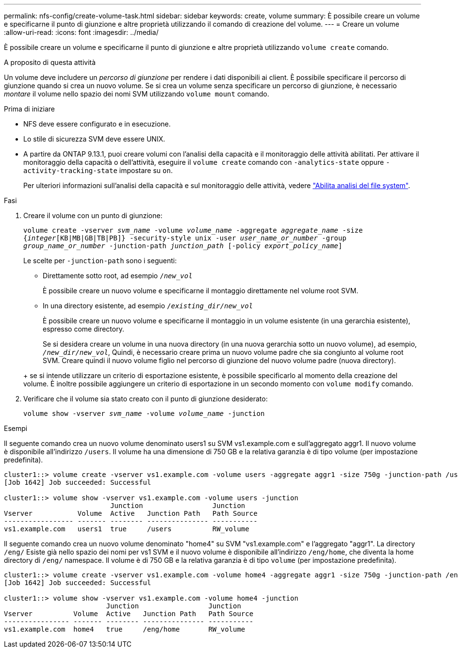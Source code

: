 ---
permalink: nfs-config/create-volume-task.html 
sidebar: sidebar 
keywords: create, volume 
summary: È possibile creare un volume e specificarne il punto di giunzione e altre proprietà utilizzando il comando di creazione del volume. 
---
= Creare un volume
:allow-uri-read: 
:icons: font
:imagesdir: ../media/


[role="lead"]
È possibile creare un volume e specificarne il punto di giunzione e altre proprietà utilizzando `volume create` comando.

.A proposito di questa attività
Un volume deve includere un _percorso di giunzione_ per rendere i dati disponibili ai client. È possibile specificare il percorso di giunzione quando si crea un nuovo volume. Se si crea un volume senza specificare un percorso di giunzione, è necessario _montare_ il volume nello spazio dei nomi SVM utilizzando `volume mount` comando.

.Prima di iniziare
* NFS deve essere configurato e in esecuzione.
* Lo stile di sicurezza SVM deve essere UNIX.
* A partire da ONTAP 9.13.1, puoi creare volumi con l'analisi della capacità e il monitoraggio delle attività abilitati. Per attivare il monitoraggio della capacità o dell'attività, eseguire il `volume create` comando con `-analytics-state` oppure `-activity-tracking-state` impostare su `on`.
+
Per ulteriori informazioni sull'analisi della capacità e sul monitoraggio delle attività, vedere https://docs.netapp.com/us-en/ontap/task_nas_file_system_analytics_enable.html["Abilita analisi del file system"].



.Fasi
. Creare il volume con un punto di giunzione:
+
`volume create -vserver _svm_name_ -volume _volume_name_ -aggregate _aggregate_name_ -size {_integer_[KB|MB|GB|TB|PB]} -security-style unix -user _user_name_or_number_ -group _group_name_or_number_ -junction-path _junction_path_ [-policy _export_policy_name_]`

+
Le scelte per `-junction-path` sono i seguenti:

+
** Direttamente sotto root, ad esempio `/_new_vol_`
+
È possibile creare un nuovo volume e specificarne il montaggio direttamente nel volume root SVM.

** In una directory esistente, ad esempio `/_existing_dir/new_vol_`
+
È possibile creare un nuovo volume e specificarne il montaggio in un volume esistente (in una gerarchia esistente), espresso come directory.



+
Se si desidera creare un volume in una nuova directory (in una nuova gerarchia sotto un nuovo volume), ad esempio, `_/new_dir/new_vol_`, Quindi, è necessario creare prima un nuovo volume padre che sia congiunto al volume root SVM. Creare quindi il nuovo volume figlio nel percorso di giunzione del nuovo volume padre (nuova directory).

+
+ se si intende utilizzare un criterio di esportazione esistente, è possibile specificarlo al momento della creazione del volume. È inoltre possibile aggiungere un criterio di esportazione in un secondo momento con `volume modify` comando.

. Verificare che il volume sia stato creato con il punto di giunzione desiderato:
+
`volume show -vserver _svm_name_ -volume _volume_name_ -junction`



.Esempi
Il seguente comando crea un nuovo volume denominato users1 su SVM vs1.example.com e sull'aggregato aggr1. Il nuovo volume è disponibile all'indirizzo `/users`. Il volume ha una dimensione di 750 GB e la relativa garanzia è di tipo volume (per impostazione predefinita).

[listing]
----
cluster1::> volume create -vserver vs1.example.com -volume users -aggregate aggr1 -size 750g -junction-path /users
[Job 1642] Job succeeded: Successful

cluster1::> volume show -vserver vs1.example.com -volume users -junction
                          Junction                 Junction
Vserver           Volume  Active   Junction Path   Path Source
----------------- ------- -------- --------------- -----------
vs1.example.com   users1  true     /users          RW_volume
----
Il seguente comando crea un nuovo volume denominato "home4" su SVM "vs1.example.com" e l'aggregato "aggr1". La directory `/eng/` Esiste già nello spazio dei nomi per vs1 SVM e il nuovo volume è disponibile all'indirizzo `/eng/home`, che diventa la home directory di `/eng/` namespace. Il volume è di 750 GB e la relativa garanzia è di tipo `volume` (per impostazione predefinita).

[listing]
----
cluster1::> volume create -vserver vs1.example.com -volume home4 -aggregate aggr1 -size 750g -junction-path /eng/home
[Job 1642] Job succeeded: Successful

cluster1::> volume show -vserver vs1.example.com -volume home4 -junction
                         Junction                 Junction
Vserver          Volume  Active   Junction Path   Path Source
---------------- ------- -------- --------------- -----------
vs1.example.com  home4   true     /eng/home       RW_volume
----